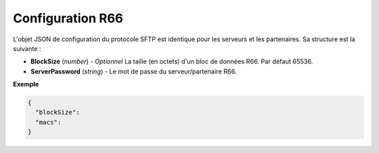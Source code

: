 Configuration R66
#################

L'objet JSON de configuration du protocole SFTP est identique pour les serveurs
et les partenaires. Sa structure est la suivante :

* **BlockSize** (*number*) - *Optionnel* La taille (en octets) d'un bloc de
  données R66. Par défaut 65536.
* **ServerPassword** (*string*) - Le mot de passe du serveur/partenaire R66.

**Exemple**

.. code-block:: json

   {
     "blockSize":
     "macs":
   }